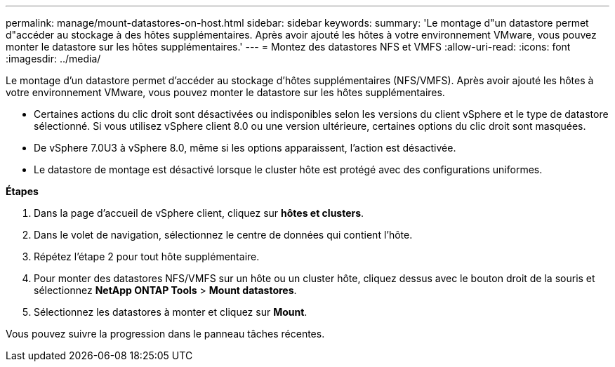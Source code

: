 ---
permalink: manage/mount-datastores-on-host.html 
sidebar: sidebar 
keywords:  
summary: 'Le montage d"un datastore permet d"accéder au stockage à des hôtes supplémentaires. Après avoir ajouté les hôtes à votre environnement VMware, vous pouvez monter le datastore sur les hôtes supplémentaires.' 
---
= Montez des datastores NFS et VMFS
:allow-uri-read: 
:icons: font
:imagesdir: ../media/


[role="lead"]
Le montage d'un datastore permet d'accéder au stockage d'hôtes supplémentaires (NFS/VMFS). Après avoir ajouté les hôtes à votre environnement VMware, vous pouvez monter le datastore sur les hôtes supplémentaires.

* Certaines actions du clic droit sont désactivées ou indisponibles selon les versions du client vSphere et le type de datastore sélectionné. Si vous utilisez vSphere client 8.0 ou une version ultérieure, certaines options du clic droit sont masquées.
* De vSphere 7.0U3 à vSphere 8.0, même si les options apparaissent, l'action est désactivée.
* Le datastore de montage est désactivé lorsque le cluster hôte est protégé avec des configurations uniformes.


*Étapes*

. Dans la page d'accueil de vSphere client, cliquez sur *hôtes et clusters*.
. Dans le volet de navigation, sélectionnez le centre de données qui contient l'hôte.
. Répétez l'étape 2 pour tout hôte supplémentaire.
. Pour monter des datastores NFS/VMFS sur un hôte ou un cluster hôte, cliquez dessus avec le bouton droit de la souris et sélectionnez *NetApp ONTAP Tools* > *Mount datastores*.
. Sélectionnez les datastores à monter et cliquez sur *Mount*.


Vous pouvez suivre la progression dans le panneau tâches récentes.
